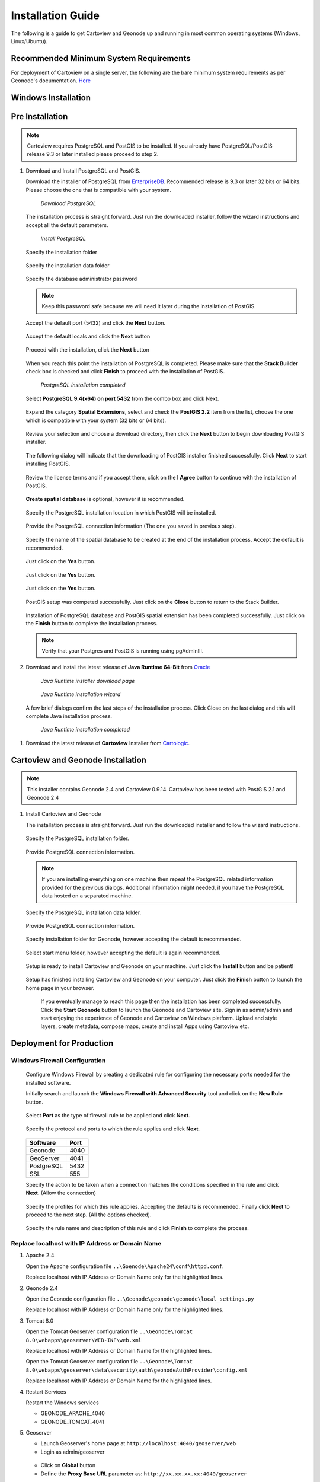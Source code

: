 .. _installation_index:

==================
Installation Guide
==================

The following is a guide to get Cartoview and Geonode up and running in most common operating systems (Windows, Linux/Ubuntu).

Recommended Minimum System Requirements
=======================================

For deployment of Cartoview on a single server, the following are the bare minimum system requirements as per Geonode's documentation. `Here <http://docs.Geonode.org/en/master/tutorials/install_and_admin/quick_install.html>`_

Windows Installation
====================

Pre Installation
================

.. note::
   Cartoview requires PostgreSQL and PostGIS to be installed.
   If you already have PostgreSQL/PostGIS release 9.3 or later installed please proceed to step 2.

#. Download and Install PostgreSQL and PostGIS. 

   Download the installer of PostgreSQL from `EnterpriseDB <http://www.enterprisedb.com/products-services-training/pgdownload#windows>`_. Recommended release is 9.3 or later 32 bits or 64 bits. Please choose the one that is compatible with your system.
   
   .. figure:: ../img/EnterpriseDB_PostgreSQL_Download.png

         *Download PostgreSQL*

   The installation process is straight forward. Just run the downloaded installer, follow the wizard instructions and accept all the default parameters.

   .. figure:: ../img/postgresql_setup1.png

         *Install PostgreSQL*

   Specify the installation folder

   .. figure:: ../img/postgresql_setup2.png

   Specify the installation data folder

   .. figure:: ../img/postgresql_setup3.png

   Specify the database administrator password

   .. figure:: ../img/postgresql_setup4.png

   .. note:: Keep this password safe because we will need it later during the installation of PostGIS.

   Accept the default port (5432) and click the **Next** button.

   .. figure:: ../img/postgresql_setup5.png
   
   Accept the default locals and click the **Next** button

   .. figure:: ../img/postgresql_setup6.png

   Proceed with the installation, click the **Next** button

   .. figure:: ../img/postgresql_setup7.png 


   When you reach this point the installation of PostgreSQL is completed. Please make sure that the **Stack Builder** check box is checked and click **Finish** to proceed with the installation of PostGIS.

   .. figure:: ../img/postgresql_setup8.png

   		  *PostgreSQL installation completed*

   Select **PostgreSQL 9.4(x64) on port 5432** from the combo box and click Next.

   .. figure:: ../img/stack_builder1.png

   Expand the category **Spatial Extensions**, select and check the **PostGIS 2.2** item from the list, choose the one which is compatible with your system (32 bits or 64 bits).

   .. figure:: ../img/stack_builder2.png

   Review your selection and choose a download directory, then click the **Next** button to begin downloading PostGIS installer.
   
   .. figure:: ../img/stack_builder3.png

   The following dialog will indicate that the downloading of PostGIS installer finished successfully. Click **Next** to start installing PostGIS.

   .. figure:: ../img/stack_builder4.png

   Review the license terms and if you accept them, click on the **I Agree** button to continue with the installation of PostGIS.

   .. figure:: ../img/postgis_setup1.png

   **Create spatial database** is optional, however it is recommended. 

   .. figure:: ../img/postgis_setup2.png

   Specify the PostgreSQL installation location in which PostGIS will be installed.

   .. figure:: ../img/postgis_setup3.png

   Provide the PostgreSQL connection information (The one you saved in previous step).

   .. figure:: ../img/postgis_setup4.png

   Specify the name of the spatial database to be created at the end of the installation process. Accept the default is recommended.

   .. figure:: ../img/postgis_setup5.png

   Just click on the **Yes** button.

   .. figure:: ../img/postgis_setup6.png

   Just click on the **Yes** button.

   .. figure:: ../img/postgis_setup7.png

   Just click on the **Yes** button.

   .. figure:: ../img/postgis_setup8.png

   PostGIS setup was competed successfully. Just click on the **Close** button to return to the Stack Builder.

   .. figure:: ../img/postgis_setup9.png

   Installation of PostgreSQL database and PostGIS spatial extension has been completed successfully. Just click on the **Finish** button to complete the installation process.

   .. figure:: ../img/stack_builder5.png

   .. note:: Verify that your Postgres and PostGIS is running using pgAdminIII.

#. Download and install the latest release of **Java Runtime 64-Bit** from `Oracle <https://www.java.com/en/download/manual.jsp>`_

   .. figure:: ../img/java_runtime1.png

      *Java Runtime installer download page*

   .. figure:: ../img/java_runtime2.png

      *Java Runtime installation wizard*

   A few brief dialogs confirm the last steps of the installation process. Click Close on the last dialog and this will complete Java installation process. 

   .. figure:: ../img/java_runtime3.png

      *Java Runtime installation completed* 
      
..   .. warning:: Make sure that the JAVA_HOME environment variable exists and points to the installation folder of Java Runtime
    ``e.g. JAVA_HOME = C:\Program Files\Java\jre1.8.0_66``

   Now you are ready to proceed with the installation of Cartoview.|

#. Download the latest release of **Cartoview** Installer from `Cartologic <http://www.cartologic.com/cartoview/download>`_.
   
   .. figure:: ../img/cartoview_setup1.png

Cartoview and Geonode Installation
==================================

.. note:: This installer contains Geonode 2.4 and Cartoview 0.9.14.
          Cartoview has been tested with PostGIS 2.1 and Geonode 2.4

#. Install Cartoview and Geonode

   The installation process is straight forward. Just run the downloaded installer and follow the wizard instructions.

   .. figure:: ../img/cartoview_setup2.png
   
   Specify the PostgreSQL installation folder.

   .. figure:: ../img/cartoview_setup3.png

   Provide PostgreSQL connection information.

   .. figure:: ../img/cartoview_setup4.png

   .. note:: If you are installing everything on one machine then repeat the PostgreSQL related information provided for the previous dialogs. Additional information might needed, if you have the PostgreSQL data hosted on a separated machine. 

   Specify the PostgreSQL installation data folder.

   .. figure:: ../img/cartoview_setup5.png

   Provide PostgreSQL connection information.

   .. figure:: ../img/cartoview_setup6.png

   Specify installation folder for Geonode, however accepting the default is recommended.

   .. figure:: ../img/cartoview_setup7.png

   Select start menu folder, however accepting the default is again recommended.

   .. figure:: ../img/cartoview_setup8.png

   Setup is ready to install Cartoview and Geonode on your machine. Just click the **Install** button and be patient!

   .. figure:: ../img/cartoview_setup9.png

   Setup has finished installing Cartoview and Geonode on your computer. Just click the **Finish** button to launch the home page in your browser.

   .. figure:: ../img/cartoview_setup10.png

      If you eventually manage to reach this page then the installation has been completed successfully. Click the **Start Geonode** button to launch the Geonode and Cartoview site. Sign in as admin/admin and start enjoying the experience of Geonode and Cartoview on Windows platform. Upload and style layers, create metadata, compose maps, create and install Apps using Cartoview etc.

   .. figure:: ../img/cartoview_setup11.png

Deployment for Production
=========================

Windows Firewall Configuration
------------------------------

   Configure Windows Firewall by creating a dedicated rule for configuring the necessary ports needed for the installed software.

   Initially search and launch the **Windows Firewall with Advanced Security** tool and click on the **New Rule** button.

   .. figure:: ../img/firewall_1.png

   Select **Port** as the type of firewall rule to be applied and click **Next**.

   .. figure:: ../img/firewall_2.png

   Specify the protocol and ports to which the rule applies and click **Next**.

   .. figure:: ../img/firewall_3.png

   +-----------+------+
   | Software  | Port |
   +===========+======+
   | Geonode   | 4040 |
   +-----------+------+
   | GeoServer | 4041 |
   +-----------+------+
   | PostgreSQL| 5432 |
   +-----------+------+
   | SSL       | 555  |
   +-----------+------+

   Specify the action to be taken when a connection matches the conditions specified in the rule and click **Next**. (Allow the connection) 

   .. figure:: ../img/firewall_4.png

   Specify the profiles for which this rule applies. Accepting the defaults is recommended. Finally click **Next** to proceed to the next step. (All the options checked).

   .. figure:: ../img/firewall_5.png

   Specify the rule name and description of this rule and click **Finish** to complete the process.

   .. figure:: ../img/firewall_6.png
   

Replace **localhost** with **IP Address** or **Domain Name**
------------------------------------------------------------

#. Apache 2.4

   Open the Apache configuration file ``..\Goenode\Apache24\conf\httpd.conf``.

   Replace localhost with IP Address or Domain Name only for the highlighted lines.

   .. code-block:: python
      :linenos:
      :emphasize-lines: 12,14

      WSGIPassAuthorization On
      WSGIPythonHome "C:/Program Files (x86)/Geonode/Python"

      <Proxy *>
           Order allow,deny
           Allow from all
       </Proxy>
       
       ProxyRequests     Off
       ProxyPreserveHost On

       ProxyPass /geoserver http://localhost:4041/geoserver max=200 ttl=120 retry=300

       ProxyPassReverse /geoserver http://localhost:4041/geoserver

#. Geonode 2.4

   Open the Geonode configuration file ``..\Geonode\geonode\geonode\local_settings.py``
   
   Replace localhost with IP Address or Domain Name only for the highlighted lines.

   .. code-block:: python
      :linenos:
      :emphasize-lines: 1,7

      SITEURL = "http://localhost:4040/"

      OGC_SERVER = {
          'default' : {
              'BACKEND' : 'geonode.geoserver',
              'LOCATION' : 'http://localhost:4041/geoserver/',
              'PUBLIC_LOCATION' : 'http://localhost:4041/geoserver/',
              'USER' : 'admin',
              'PASSWORD' : 'geoserver',
              'MAPFISH_PRINT_ENABLED' : True,
              'PRINT_NG_ENABLED' : True,
              'GEONODE_SECURITY_ENABLED' : True,
              'GEOGIG_ENABLED' : False,
              'WMST_ENABLED' : False,
              'BACKEND_WRITE_ENABLED': True,
              'WPS_ENABLED' : False,
              'LOG_FILE': '%s/geoserver/data/logs/geoserver.log' % os.path.abspath(os.path.join(PROJECT_ROOT, os.pardir)),
              # Set to name of database in DATABASES dictionary to enable
              'DATASTORE': 'datastore',
          }
      }
   
#. Tomcat 8.0

   Open the Tomcat Geoserver configuration file ``..\Geonode\Tomcat 8.0\webapps\geoserver\WEB-INF\web.xml``
   
   Replace localhost with IP Address or Domain Name for the highlighted lines.

   .. code-block:: xml
      :linenos:
      :emphasize-lines: 3

      <context-param>
         <param-name>GEONODE_BASE_URL</param-name>
         <param-value>http://localhost/</param-value>
      </context-param>

   Open the Tomcat Geoserver configuration file ``..\Geonode\Tomcat 8.0\webapps\geoserver\data\security\auth\geonodeAuthProvider\config.xml``
   
   Replace localhost with IP Address or Domain Name for the highlighted lines.

   .. code-block:: xml
      :linenos:
      :emphasize-lines: 5

      <org.geonode.security.GeoNodeAuthProviderConfig>
        <id>-54fbcd7b:1402c24f6bc:-7fe9</id>
        <name>geonodeAuthProvider</name>
        <className>org.geonode.security.GeoNodeAuthenticationProvider</className>
        <baseUrl>http://localhost:4040/</baseUrl>
      </org.geonode.security.GeoNodeAuthProviderConfig>

#. Restart Services

   Restart the Windows services

   * GEONODE_APACHE_4040
   * GEONODE_TOMCAT_4041

#. Geoserver

   * Launch Geoserver's home page at ``http://localhost:4040/geoserver/web``
   * Login as admin/geoserver

   .. figure:: ../img/geoserver_config0.png

   * Click on **Global** button

   * Define the **Proxy Base URL** parameter as: ``http://xx.xx.xx.xx:4040/geoserver``

   .. figure:: ../img/geoserver_config1.png

------------

Linux Installation
==================

Follow `Geonode <http://docs.Geonode.org/en/master/tutorials/install_and_admin/index.html>`_ instructions for installing Geonode on your Ubuntu machine.

Get `Cartoview <https://github.com/cartologic/Cartoview>`_ code from GitHub and install it as Django App in the Geonode project.

Installation of multiple instances
==================================

Documentation not available yet!
